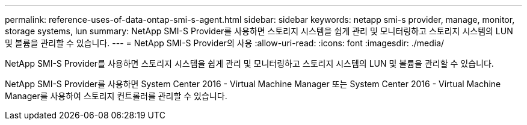 ---
permalink: reference-uses-of-data-ontap-smi-s-agent.html 
sidebar: sidebar 
keywords: netapp smi-s provider, manage, monitor, storage systems, lun 
summary: NetApp SMI-S Provider를 사용하면 스토리지 시스템을 쉽게 관리 및 모니터링하고 스토리지 시스템의 LUN 및 볼륨을 관리할 수 있습니다. 
---
= NetApp SMI-S Provider의 사용
:allow-uri-read: 
:icons: font
:imagesdir: ./media/


[role="lead"]
NetApp SMI-S Provider를 사용하면 스토리지 시스템을 쉽게 관리 및 모니터링하고 스토리지 시스템의 LUN 및 볼륨을 관리할 수 있습니다.

NetApp SMI-S Provider를 사용하면 System Center 2016 - Virtual Machine Manager 또는 System Center 2016 - Virtual Machine Manager를 사용하여 스토리지 컨트롤러를 관리할 수 있습니다.
